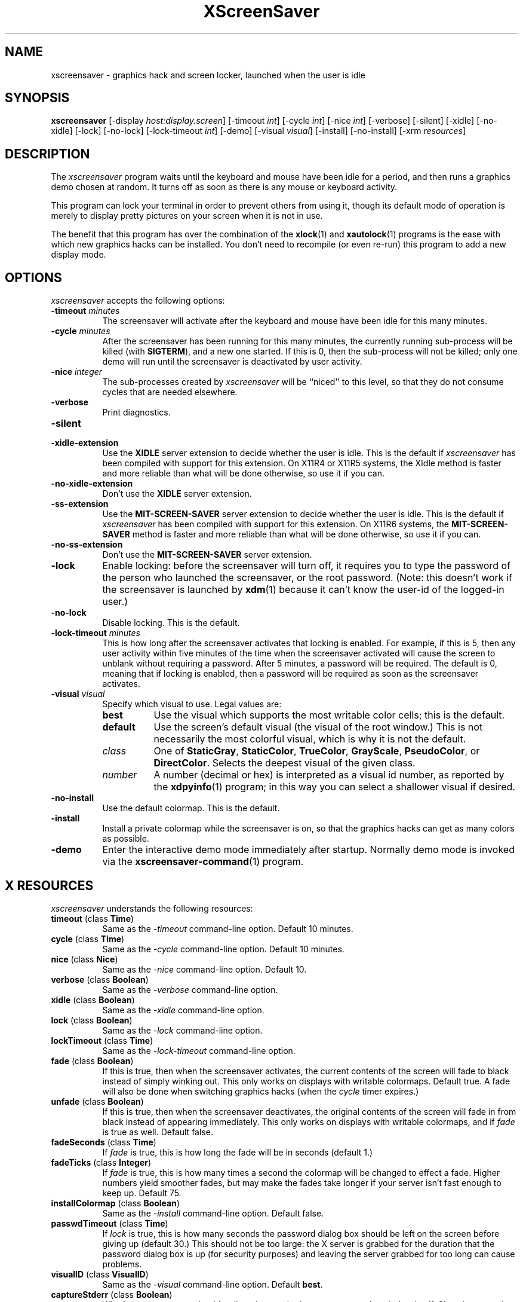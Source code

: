 .de EX		\"Begin example
.ne 5
.if n .sp 1
.if t .sp .5
.nf
.in +.5i
..
.de EE
.fi
.in -.5i
.if n .sp 1
.if t .sp .5
..
.TH XScreenSaver 1 "6-Jan-95" "X Version 11"
.SH NAME
xscreensaver - graphics hack and screen locker, launched when the user is idle
.SH SYNOPSIS
.B xscreensaver
[\-display \fIhost:display.screen\fP] [\-timeout \fIint\fP] [\-cycle \fIint\fP] [\-nice \fIint\fP] [\-verbose] [\-silent] [\-xidle] [\-no-xidle] [\-lock] [\-no-lock] [\-lock\-timeout \fIint\fP] [\-demo] [\-visual \fIvisual\fP] [\-install] [\-no-install] [\-xrm \fIresources\fP]
.SH DESCRIPTION
The \fIxscreensaver\fP program waits until the keyboard and mouse have been 
idle for a period, and then runs a graphics demo chosen at random.  It 
turns off as soon as there is any mouse or keyboard activity.

This program can lock your terminal in order to prevent others from using it,
though its default mode of operation is merely to display pretty pictures on
your screen when it is not in use.  

The benefit that this program has over the combination of the
.BR xlock (1)
and
.BR xautolock (1)
programs is the ease with which new graphics hacks can be installed.  You
don't need to recompile (or even re-run) this program to add a new display
mode.
.SH OPTIONS
.I xscreensaver
accepts the following options:
.TP 8
.B \-timeout \fIminutes\fP
The screensaver will activate after the keyboard and mouse have been idle
for this many minutes.
.TP 8
.B \-cycle \fIminutes\fP
After the screensaver has been running for this many minutes, the currently
running sub-process will be killed (with \fBSIGTERM\fP), and a new one 
started.  If this is 0, then the sub-process will not be killed; only one
demo will run until the screensaver is deactivated by user activity.
.TP 8
.B \-nice \fIinteger\fP
The sub-processes created by \fIxscreensaver\fP will be ``niced'' to this
level, so that they do not consume cycles that are needed elsewhere.
.TP 8
.B \-verbose
Print diagnostics.
.TP 8
.B \-silent

.TP 8
.B \-xidle\-extension
Use the \fBXIDLE\fP server extension to decide whether the user is idle.
This is the default if \fIxscreensaver\fP has been compiled with support
for this extension.  On X11R4 or X11R5 systems, the XIdle method is faster 
and more reliable than what will be done otherwise, so use it if you can.
.TP 8
.B \-no\-xidle\-extension
Don't use the \fBXIDLE\fP server extension.
.TP 8
.B \-ss\-extension
Use the \fBMIT\-SCREEN\-SAVER\fP server extension to decide whether the user
is idle.  This is the default if \fIxscreensaver\fP has been compiled with
support for this extension.  On X11R6 systems, the  \fBMIT\-SCREEN\-SAVER\fP 
method is faster and more reliable than what will be done otherwise, so use
it if you can.
.TP 8
.B \-no\-ss\-extension
Don't use the \fBMIT\-SCREEN\-SAVER\fP server extension.
.TP 8
.B \-lock
Enable locking: before the screensaver will turn off, it requires you to
type the password of the person who launched the screensaver, or the root
password.  (Note: this doesn't work if the screensaver is launched
by
.BR xdm (1)
because it can't know the user-id of the logged-in user.)
.TP 8
.B \-no\-lock
Disable locking.  This is the default.
.TP 8
.B \-lock\-timeout \fIminutes\fP
This is how long after the screensaver activates that locking is enabled.
For example, if this is 5, then any user activity within five minutes of
the time when the screensaver activated will cause the screen to unblank
without requiring a password.  After 5 minutes, a password will be
required.  The default is 0, meaning that if locking is enabled, then
a password will be required as soon as the screensaver activates.
.TP 8
.B \-visual \fIvisual\fP
Specify which visual to use.  Legal values are:
.RS 8
.TP 8
.B best
Use the visual which supports the most writable color cells; this is
the default.
.TP 8
.B default
Use the screen's default visual (the visual of the root window.)  This is
not necessarily the most colorful visual, which is why it is not the default.
.TP 8
.I class
One of \fBStaticGray\fP, \fBStaticColor\fP, \fBTrueColor\fP, \fBGrayScale\fP, 
\fBPseudoColor\fP, or \fBDirectColor\fP.  Selects the deepest visual of
the given class.
.TP 8
.I number
A number (decimal or hex) is interpreted as a visual id number, as reported
by the
.BR xdpyinfo (1)
program; in this way you can select a shallower visual if desired.
.RE
.TP 8
.B \-no\-install
Use the default colormap.  This is the default.
.TP 8
.B \-install
Install a private colormap while the screensaver is on, so that the graphics
hacks can get as many colors as possible.
.TP 8
.B \-demo
Enter the interactive demo mode immediately after startup.  Normally
demo mode is invoked via the
.BR xscreensaver\-command (1)
program.
.SH X RESOURCES
\fIxscreensaver\fP understands the following resources:
.PP
.TP 8
.B timeout \fR(class \fBTime\fP)
Same as the \fI\-timeout\fP command-line option.  Default 10 minutes.
.TP 8
.B cycle \fR(class \fBTime\fP)
Same as the \fI\-cycle\fP command-line option.  Default 10 minutes.
.TP 8
.B nice \fR(class \fBNice\fP)
Same as the \fI\-nice\fP command-line option.  Default 10.
.TP 8
.B verbose \fR(class \fBBoolean\fP)
Same as the \fI\-verbose\fP command-line option.
.TP 8
.B xidle \fR(class \fBBoolean\fP)
Same as the \fI\-xidle\fP command-line option.
.TP 8
.B lock \fR(class \fBBoolean\fP)
Same as the \fI\-lock\fP command-line option.
.TP 8
.B lockTimeout \fR(class \fBTime\fP)
Same as the \fI\-lock\-timeout\fP command-line option.
.TP 8
.B fade \fR(class \fBBoolean\fP)
If this is true, then when the screensaver activates, the current contents
of the screen will fade to black instead of simply winking out.  This only
works on displays with writable colormaps.  Default true.  A fade will also
be done when switching graphics hacks (when the \fIcycle\fP timer expires.)
.TP 8
.B unfade \fR(class \fBBoolean\fP)
If this is true, then when the screensaver deactivates, the original contents
of the screen will fade in from black instead of appearing immediately.  This
only works on displays with writable colormaps, and if \fIfade\fP is true
as well.  Default false.
.TP 8
.B fadeSeconds \fR(class \fBTime\fP)
If \fIfade\fP is true, this is how long the fade will be in 
seconds (default 1.)
.TP 8
.B fadeTicks \fR(class \fBInteger\fP)
If \fIfade\fP is true, this is how many times a second the colormap will
be changed to effect a fade.  Higher numbers yield smoother fades, but
may make the fades take longer if your server isn't fast enough to keep
up.  Default 75.
.TP 8
.B installColormap \fR(class \fBBoolean\fP)
Same as the \fI\-install\fP command-line option.  Default false.
.TP 8
.B passwdTimeout \fR(class \fBTime\fP)
If \fIlock\fP is true, this is how many seconds the password dialog box
should be left on the screen before giving up (default 30.)  This should
not be too large: the X server is grabbed for the duration that the password
dialog box is up (for security purposes) and leaving the server grabbed for
too long can cause problems.
.TP 8
.B visualID \fR(class \fBVisualID\fP)
Same as the \fI\-visual\fP command-line option.  Default \fBbest\fP.
.TP 8
.B captureStderr \fR(class \fBBoolean\fP)
Whether \fIxscreensaver\fP should redirect its standard-error stream to the
window itself.  Since its nature is to take over the screen, you would not
normally see error messages generated by the screensaver or the programs it
runs; this resource will cause the output of all relevant programs to be
drawn on the screensaver window itself instead of written to the controlling
terminal of the screensaver driver process.  Default: True.
.TP 8
.B captureStdout \fR(class \fBBoolean\fP)
Like \fBcaptureStderr\fP but for the standard-output stream.  Default: True.
.TP 8
.B font \fR(class \fBFont\fP)
The font used for the stdout/stderr text, if \fBcaptureStdout\fP or
\fBcaptureStderr\fP are true.  Default \fB*\-medium\-r\-*\-140\-*\-m\-*\fP
(a 14 point fixed-width font.)
.TP 8
.B textForeground \fR(class \fBForeground\fP)
The foreground color used for the stdout/stderr text, if \fBcaptureStdout\fP 
or \fBcaptureStderr\fP are true.  Default: Yellow.
.TP 8
.B textBackground \fR(class \fBBackground\fP)
The background color used for the stdout/stderr text, if \fBcaptureStdout\fP 
or \fBcaptureStderr\fP are true.  Default: Black.
.TP 8
.B programs \fR(class \fBPrograms\fP)
The graphics hacks which \fIxscreensaver\fP runs when the user is idle.
The value of this resource is a string, one \fIsh\fP command per line.
Each line must contain exactly one command -- no semicolons.

When the screensaver starts up, one of these is selected at random, and
run.  After the \fIcycle\fP period expires, it is killed, and another
is selected and run.

If the value of this resource (and the applicable one of \fBcolorPrograms\fP
or \fBmonoPrograms\fP) is empty, then no programs will be run; the screen
will simply be made black.

Note that you must escape the newlines; here is an example of how you
might set this in your \fI.Xdefaults\fP file:
.EX
xscreensaver.programs:  \\
        qix -root                        \\n\\
        ico -r -faces -sleep 1 -obj ico  \\n\\
        xdaliclock -builtin2 -root       \\n\\
        xwave -root
.EE
To use a program as a screensaver, two things are required: that that
program draw on the root window (or be able to be configured to draw on
the root window); and that that program understand ``virtual root''
windows, as used by virtual window managers such as \fItvtwm\fP.

It is quite easy to make programs understand virtual roots if they
don't already: you merely need to include the file \fI"vroot.h"\fP in
them after the standard X includes, and recompile.  This file is distributed
with X11r5, and is included with xscreensaver as well.
.TP 8
.B monoPrograms \fR(class \fBMonoPrograms\fP)
This resource is appended to the value of the \fIprograms\fP resource if
the display on which the screensaver is running is monochrome.
.TP 8
.B colorPrograms \fR(class \fBColorPrograms\fP)
This resource is appended to the value of the \fIprograms\fP resource if
the display on which the screensaver is running is not monochrome.
.PP
.RS 4
\fBNOTE: this means that if you want to completely replace the list of 
programs which xscreensaver runs, you must set at least \fItwo\fP,
possibly \fIthree\fP resources.  It is not enough to just set 
the \fBprograms\fP resource -- you must also set \fBcolorPrograms\fP 
or \fBmonoPrograms\fP or both.\fP
.RE
.PP
Normally you won't need to change the following resources:
.TP 8
.B bourneShell \fR(class \fBBourneShell\fP)
The pathname of the shell that \fIxscreensaver\fP uses to start subprocesses.
This must be whatever your local variant of \fB/bin/sh\fP is -- in particular,
it must not be \fBcsh\fP.
.TP 8
.B windowCreationTimeout \fR(class \fBTime\fP)
When \fIXIdle\fP is not in use, this controls the delay between when 
windows are created and when \fIxscreensaver\fP selects events on them.
Default 30 seconds.
.TP 8
.B pointerPollTime \fR(class \fBTime\fP)
When \fIXIdle\fP is not in use, this controls how frequently \fIxscreensaver\fP
checks to see if the mouse position or buttons have changed.  Default 5 seconds.
.TP 8
.B initialDelay \fR(class \fBTime\fP)
When \fIXIdle\fP is not in use, \fIxscreensaver\fP will wait this many seconds
before selecting events on existing windows, under the assumption that 
\fIxscreensaver\fP is started during your login procedure, and the window 
state may be in flux.  Default 30 seconds.
.SH "HOW IT WORKS"
When it is time to activate the screensaver, a full-screen black window is
created.  This window is given the appropriate properties so that, to any 
subsequently-created programs, it will appear to be a ``virtual root'' 
window.  Because of this, any program which draws on the root window (and 
which understands virtual roots) can be used as a screensaver.
.PP
When the user becomes active again, the screensaver window is unmapped and
the running subprocess is killed by sending it \fBSIGTERM\fP.  This is also
how the subprocesses are killed when the screensaver decides that it's time
to run a different demo: the old one is killed and a new one is launched.
.PP
Before launching a subprocess, \fIxscreensaver\fP stores an appropriate value
for \fB$DISPLAY\fP in the environment that the child will recieve.  (This is
so that if you start \fIxscreensaver\fP with a \fI-display\fP argument, the
programs which \fIxscreensaver\fP launches will draw on the same display.)
.PP
When the screensaver turns off, or is killed, care is taken to restore 
the ``real'' virtual root window if there is one.  Because of this, it is
important that you not kill the screensaver process with \fIkill -9\fP if
you are running a virtual-root window manager.  If you kill it with \-9,
you may need to restart your window manager to repair the damage.  This
isn't an issue if you aren't running a virtual-root window manager.
.PP
For all the gory details, see the commentary at the top of xscreensaver.c.
.PP
You can control a running screensaver process by using the
.BR xscreensaver\-command (1)
program (which see.)
.SH ENVIRONMENT
.PP
.TP 8
.B DISPLAY
to get the default host and display number.
.TP 8
.B XENVIRONMENT
to get the name of a resource file that overrides the global resources
stored in the RESOURCE_MANAGER property.
.SH USING XDM(1)
You can run \fIxscreensaver\fP from your xdm session, so that the 
screensaver will run even when nobody is logged in on the console.  
Simply add \fB"xscreensaver &"\fP to your \fI/usr/lib/X11/xdm/Xsetup\fP 
file.  Because \fIxdm\fP grabs the keyboard, keypresses will not make 
the screensaver deactivate, but any mouse activity will.
.PP
Users may want to add \fB"xscreensaver-command -restart"\fP to their 
startup scripts, so that the screensaver will be reinitialized with
their private resource settings when they log in.
.PP
It is safe to run this program as root (as \fIxdm\fP is likely to do.)  If 
run as root, \fIxscreensaver\fP changes its effective user and group ids to
something safe (like \fI"nobody"\fP) before connecting to the X server
or launching user-specified programs.
.PP
Locking doesn't work if the screensaver is launched by \fIxdm\fP.  To get
around this, you can run the screensaver from \fIxdm\fP without locking, 
and kill and restart it from your personal X startup script to enable
locking.
.SH DEMO MODE
If \fIxscreensaver\fP receives the \fBDEMO\fP ClientMessage, it pops up
a dialog box from which you can examine and experiment with the screensaver's
client programs.
.PP
Clicking left on an element in the scrolling list will place the indicated
program and its args in the text field to be edited.  Edit the arguments and
hit return to run the program with the parameters you have specified.
.PP
Double-clicking on an element in the scrolling list will run the indicated
program immediately.
.PP
When a client program is launched, the dialog box is hidden.  Clicking
any mouse button will re-expose the dialog box (but will not kill the 
client program.)
.TP 8
.B Run Next
Clicking this button will run the next program in the list after the 
currently-selected one, and will scroll around to the top when it reaches
the bottom.
.TP 8
.B Run Previous
Opposite of Run Next; at the top, it scrolls around to the bottom.
.TP 8
.B Edit Parameters
This pops up a second dialog box, in which you have the option to 
interactively change most of the screensaver's operational parameters,
such as its timeouts, and whether it should hack colormaps.  Changing
these parameters here will affect only the running \fIxscreensaver\fP
process; to make the changes permanent, you need to edit your X resource
file.
.TP 8
.B Exit Demo Mode
Returns to normal screensaver operation.
.TP 8
.B Reinitialize
Causes the screensaver process to exit and then restart with the same 
command-line arguments.  This causes the X resource database to be 
re-read.  This is just like the \fI\-restart\fP argument to
.BR xscreensaver\-command (1)
except that when executed from this button, the screensaver will 
automatically return to demo mode after restarting.
.SH SEE ALSO
.BR X (1),
.BR xscreensaver\-command (1),
.BR xlock (1),
.BR xnlock (1),
.BR xautolock (1),
.BR xdm (1),
.BR qix (1),
.BR pyro (1),
.BR helix (1),
.BR rorschach (1),
.BR hopalong (1),
.BR attraction (1),
.BR greynetic (1),
.BR rocks (1),
.BR noseguy (1),
.BR blitspin (1),
.BR imsmap (1),
.BR slidescreen (1),
.BR decayscreen (1),
.BR hypercube (1),
.BR flame (1),
.BR maze (1),
.BR ico (1),
.BR xdaliclock (1),
.BR xbouncebits (1),
.BR xswarm (1),
.BR xwave (1),
.BR xfishtank (1)
.SH BUGS
If you think you have changed the \fBprograms\fP resource but the
screensaver is ignoring it, you are confused -- you need to set 
the \fBcolorPrograms\fP and/or \fBmonoPrograms\fP resources as well.
(This is not a bug, but I mention it here because people think that
it is with great regularity.)
.PP
If you are not making use of one of the server extensions (\fBXIDLE\fP
or \fBMIT-SCREEN-SAVER\fP), then it is possible, in rare situations,
for \fIxscreensaver\fP to interfere with event propagation and make
another X program malfunction.  For this to occur, that other application
would need to \fInot\fP select \fBKeyPress\fP events on its non-leaf windows
within the first 30 seconds of their existence, but then select for them later.
In this case, that client \fImight\fP fail to receive those events.
This isn't very likely, since programs generally select a constant set
of events immediately after creating their windows and then don't change
them, but this is the reason that it's a good idea to install and use one
of the server extensions instead, to work around this shortcoming in the
X protocol.
.PP
Although this program ``nices'' the subprocesses that it starts, 
graphics-intensive subprograms can still overload the machine by causing
the X server process itself (which is not ``niced'') to suck a lot of 
cycles.  Care should be taken to slow down programs intended for use as 
screensavers by inserting strategic calls to
.BR sleep (3)
or
.BR usleep (3)
\.

Also, it will cause your X server to be pretty much permanently swapped in.
(but the same is true of any program that draws periodically, like xclock or
xload.)
.PP
If the subprocess is drawing too quickly and the connection to the X
server is a slow one (such as an X terminal running over a phone line) then 
the screensaver might not turn off right away when the user becomes active
again (the
.BR ico (1)
demo has this problem if being run in full-speed mode).  This can be
alleviated by inserting strategic calls to
.BR XSync (3)
in code intended for use as a screensaver.  This prevents too much graphics
activity from being buffered up.
.PP
The screensaver only runs on the default screen of the display.  If you have
more than one screen, you can run multiple screensaver processes, one for
each screen.  This interacts poorly with locking.  In an ideal world, the
screensaver would save (and lock) both screens simultaniously, and any activity
would restore both screens.  It would be nice if one could run different hacks
on each screen simultaniously.  However, I don't have access to a multi-headed
workstation, so it would be hard for me to implement something like this.
.PP
If you don't have Motif, you can't compile with support for locking or
demo mode.
.PP
Locking doesn't work if the screensaver is launched by \fIxdm\fP.
The reason for this is that when it is launched by \fIxdm\fP, the
screensaver process is owned by some standard user id (such as \fIroot\fP
or \fIdaemon\fP) instead of the user who is logged in on the console.
In order for the screensaver to prompt for the password of the person
who had logged in from \fIxdm\fP, it would need to know who that user was, 
and there is no reliable and safe way to figure that out.  (And even if 
there was, there would be some other security issues here as well.)

So if you want to use it as a locker, you must start it with your user id.
If it has already been started by \fIxdm\fP, you can kill it with
\fBxscreensaver-command -exit\fP, and then start it again as you.
.PP
If you get an error message like ``couldn't get password of foo'' then 
this probably means that you're on a system in which the
.BR getpwent (3)
library routine can only be effectively used by root.  If this is the case, 
then \fIxscreensaver\fP must be installed as setuid to root.  Care has 
been taken to make this a safe thing to do.
.PP
The \fBinstallColormap\fP option doesn't work very well with the
.BR twm (1)
window manager and its descendants.  There is a race condition between the
screensaver and this window manager, which can result in the screensaver's
colormap not getting installed properly, meaning the graphics hacks will
appear in essentially random colors.  The
.BR mwm (1)
and
.BR olwm (1)
window managers don't seem to have this problem.  The race condition exists
because X apparently does not provide a way for an OverrideRedirect window to 
have its own colormap, short of grabbing the server (which is neither a good 
idea, nor really possible with the current design.)  What happens is that, as 
soon as the screensaver installs its colormap, \fBtwm\fP responds to 
the \fBColormapNotify\fP event that is generated by re-instaling the default
colormap.  Apparently, \fBtwm\fP doesn't \fIalways\fP do this; it seems to do
it regularly if the screensaver is activated from a menu item, but seems to
not do it if the screensaver comes on of its own volition, or is activated
from another console.  Any thoughts on this problem are welcome...
.PP
Apparently there are some problems with ``XView'' programs getting confused
and thinking that the screensaver window is the real root window even when
the screensaver is not active: ClientMessages intended for the window manager
are sent to the screensaver window instead.  This could be solved by making
xscreensaver forward all unrecognised ClientMessages to the real root window,
but there may be other problems as well.
.PP
When using the \fBMIT-SCREEN-SAVER\fP extension in conjunction with 
the \fBfade\fP option, you may notice an unattractive flicker just before 
the fade begins.  This is because the server maps a black window just before 
it tells the \fIxscreensaver\fP process to activate.  The \fIxscreensaver\fP 
process immediately unmaps that window, but this results in a flicker.  I 
haven't figured out how to get around this yet.
.PP
There need to be a lot more graphics hacks.  In particular, there should be
a simulation of a Lavalite (tm).
.SH COPYRIGHT
Copyright \(co 1992, 1993, 1994, 1995 by Jamie Zawinski.  Permission to use, 
copy, modify, distribute, and sell this software and its documentation for 
any purpose is hereby granted without fee, provided that the above copyright
notice appear in all copies and that both that copyright notice and this
permission notice appear in supporting documentation.  No representations are
made about the suitability of this software for any purpose.  It is provided
"as is" without express or implied warranty.
.SH AUTHOR
Jamie Zawinski <jwz@mcom.com>, 13-aug-92.
Please let me know if you find any bugs or make any improvements.

Thanks to David Wojtowicz for implementing \fIlockTimeout\fP.

Thanks to Martin Kraemer for adding support for shadow passwords and 
locking-disabled diagnostics.
